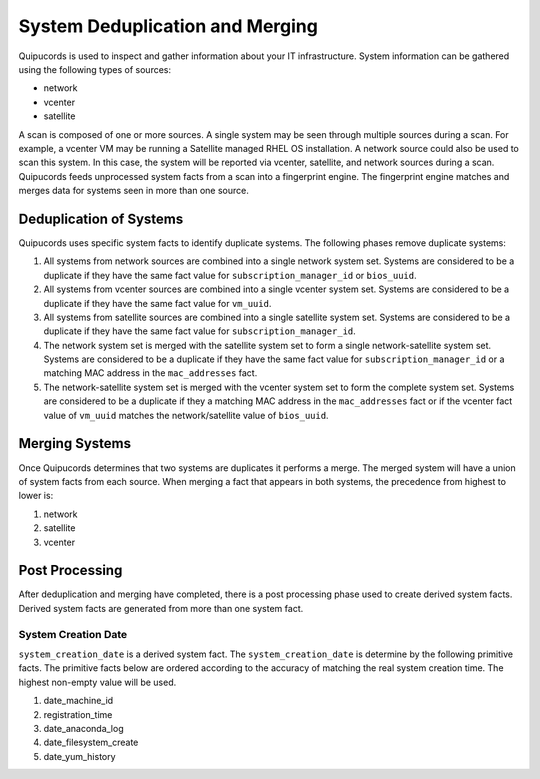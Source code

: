 System Deduplication and Merging
================================
Quipucords is used to inspect and gather information about your IT infrastructure.  System information can be gathered using the following types of sources:

- network
- vcenter
- satellite

A scan is composed of one or more sources.  A single system may be seen through multiple sources during a scan.  For example, a vcenter VM may be running a Satellite managed RHEL OS installation.  A network source could also be used to scan this system.  In this case, the system will be reported via vcenter, satellite, and network sources during a scan.  Quipucords feeds unprocessed system facts from a scan into a fingerprint engine.  The fingerprint engine matches and merges data for systems seen in more than one source.

Deduplication of Systems
------------------------
Quipucords uses specific system facts to identify duplicate systems.  The following phases remove duplicate systems:

1. All systems from network sources are combined into a single network system set.  Systems are considered to be a duplicate if they have the same fact value for ``subscription_manager_id`` or ``bios_uuid``.
2. All systems from vcenter sources are combined into a single vcenter system set.  Systems are considered to be a duplicate if they have the same fact value for ``vm_uuid``.
3. All systems from satellite sources are combined into a single satellite system set.  Systems are considered to be a duplicate if they have the same fact value for ``subscription_manager_id``.
4. The network system set is merged with the satellite system set to form a single network-satellite system set.  Systems are considered to be a duplicate if they have the same fact value for ``subscription_manager_id`` or a matching MAC address in the ``mac_addresses`` fact.
5. The network-satellite system set is merged with the vcenter system set to form the complete system set.  Systems are considered to be a duplicate if they a matching MAC address in the ``mac_addresses`` fact or if the vcenter fact value of ``vm_uuid`` matches the network/satellite value of ``bios_uuid``.

Merging Systems
---------------
Once Quipucords determines that two systems are duplicates it performs a merge.  The merged system will have a union of system facts from each source.  When merging a fact that appears in both systems, the precedence from highest to lower is:

1. network
2. satellite
3. vcenter


Post Processing
---------------
After deduplication and merging have completed, there is a post processing phase used to create derived system facts.  Derived system facts are generated from more than one system fact.

System Creation Date
^^^^^^^^^^^^^^^^^^^^
``system_creation_date`` is a derived system fact.  The ``system_creation_date`` is determine by the following primitive facts.  The primitive facts below are ordered according to the accuracy of matching the real system creation time.  The highest non-empty value will be used.

1. date_machine_id
2. registration_time
3. date_anaconda_log
4. date_filesystem_create
5. date_yum_history

